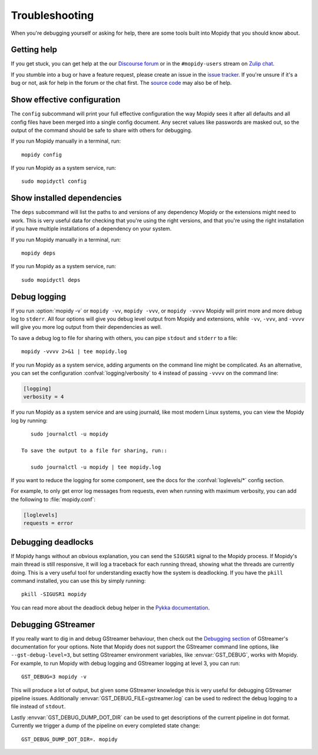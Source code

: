 .. _troubleshooting:

***************
Troubleshooting
***************

When you're debugging yourself or asking for help, there are some tools built
into Mopidy that you should know about.


Getting help
============

If you get stuck, you can get help at the our `Discourse forum
<https://discourse.mopidy.com/>`_ or in the ``#mopidy-users`` stream on `Zulip
chat <https://mopidy.zulipchat.com/>`_.

If you stumble into a bug or have a feature request, please create an issue in
the `issue tracker <https://github.com/mopidy/mopidy/issues>`_. If you're
unsure if it's a bug or not, ask for help in the forum or the chat first. The
`source code <https://github.com/mopidy/mopidy>`_ may also be of help.


Show effective configuration
============================

The ``config`` subcommand will print your full effective
configuration the way Mopidy sees it after all defaults and all config files
have been merged into a single config document. Any secret values like
passwords are masked out, so the output of the command should be safe to share
with others for debugging.

If you run Mopidy manually in a terminal, run::

    mopidy config

If you run Mopidy as a system service, run::

    sudo mopidyctl config


Show installed dependencies
===========================

The ``deps`` subcommand will list the paths to and versions of
any dependency Mopidy or the extensions might need to work. This is very useful
data for checking that you're using the right versions, and that you're using
the right installation if you have multiple installations of a dependency on
your system.

If you run Mopidy manually in a terminal, run::

    mopidy deps

If you run Mopidy as a system service, run::

    sudo mopidyctl deps


Debug logging
=============

If you run :option:`mopidy -v` or ``mopidy -vv``, ``mopidy -vvv``,
or ``mopidy -vvvv`` Mopidy will print more and more debug log to ``stderr``.
All four options will give you debug level output from Mopidy and extensions,
while ``-vv``, ``-vvv``, and ``-vvvv`` will give you more log output
from their dependencies as well.

To save a debug log to file for sharing with others, you can pipe ``stdout``
and ``stderr`` to a file::

    mopidy -vvvv 2>&1 | tee mopidy.log

If you run Mopidy as a system service, adding arguments on the command line
might be complicated. As an alternative, you can set the configuration
:confval:`logging/verbosity` to ``4`` instead of passing ``-vvvv`` on the
command line:

.. code-block:: ini

    [logging]
    verbosity = 4

If you run Mopidy as a system service and are using journald,
like most modern Linux systems, you can view the Mopidy log by running::

    sudo journalctl -u mopidy

 To save the output to a file for sharing, run::

    sudo journalctl -u mopidy | tee mopidy.log

If you want to reduce the logging for some component, see the
docs for the :confval:`loglevels/*` config section.

For example, to only get error log messages from requests, even when running
with maximum verbosity, you can add the following to :file:`mopidy.conf`:

.. code-block:: ini

    [loglevels]
    requests = error


Debugging deadlocks
===================

If Mopidy hangs without an obvious explanation, you can send the ``SIGUSR1``
signal to the Mopidy process. If Mopidy's main thread is still responsive, it
will log a traceback for each running thread, showing what the threads are
currently doing. This is a very useful tool for understanding exactly how the
system is deadlocking. If you have the ``pkill`` command installed, you can use
this by simply running::

    pkill -SIGUSR1 mopidy

You can read more about the deadlock debug helper in the
`Pykka documentation <https://www.pykka.org/en/latest/api/debug/>`_.


Debugging GStreamer
===================

If you really want to dig in and debug GStreamer behaviour, then check out the
`Debugging section
<https://gstreamer.freedesktop.org/documentation/application-development/appendix/checklist-element.html?gi-language=python>`_
of GStreamer's documentation for your options. Note that Mopidy does not
support the GStreamer command line options, like ``--gst-debug-level=3``, but
setting GStreamer environment variables, like :envvar:`GST_DEBUG`, works with
Mopidy. For example, to run Mopidy with debug logging and GStreamer logging at
level 3, you can run::

    GST_DEBUG=3 mopidy -v

This will produce a lot of output, but given some GStreamer knowledge this is
very useful for debugging GStreamer pipeline issues. Additionally
:envvar:`GST_DEBUG_FILE=gstreamer.log` can be used to redirect the debug
logging to a file instead of ``stdout``.

Lastly :envvar:`GST_DEBUG_DUMP_DOT_DIR` can be used to get descriptions of the
current pipeline in dot format. Currently we trigger a dump of the pipeline on
every completed state change::

    GST_DEBUG_DUMP_DOT_DIR=. mopidy
